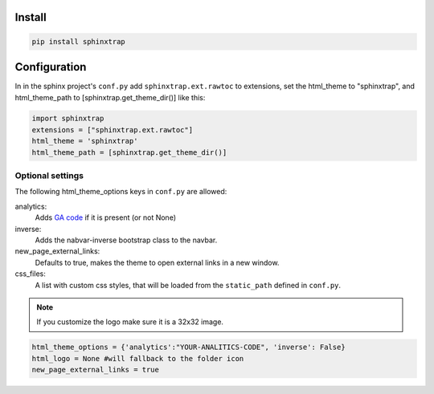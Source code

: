 Install
-------

.. code-block:: console

    pip install sphinxtrap


Configuration
-------------

In in the sphinx project's ``conf.py`` add ``sphinxtrap.ext.rawtoc`` to extensions, set
the html_theme to "sphinxtrap", and html_theme_path to [sphinxtrap.get_theme_dir()] 
like this:

.. code-block:: python

    import sphinxtrap 
    extensions = ["sphinxtrap.ext.rawtoc"]
    html_theme = 'sphinxtrap'
    html_theme_path = [sphinxtrap.get_theme_dir()]

.. _theme-options:

Optional settings 
.................

The following html_theme_options keys in ``conf.py`` are allowed:

analytics:
    Adds `GA code <https://developers.google.com/analytics/devguides/collection/gajs/methods/>`_  if it is present (or not None)
inverse:
    Adds the nabvar-inverse bootstrap class to the navbar.
new_page_external_links:
    Defaults to true, makes the theme to open external links in a new window.
css_files:
    A list with custom css styles, that will be loaded from the ``static_path`` defined in ``conf.py``.

.. note::

    If you customize the logo make sure it is a 32x32 image. 

.. code-block:: python

    html_theme_options = {'analytics':"YOUR-ANALITICS-CODE", 'inverse': False} 
    html_logo = None #will fallback to the folder icon
    new_page_external_links = true 




